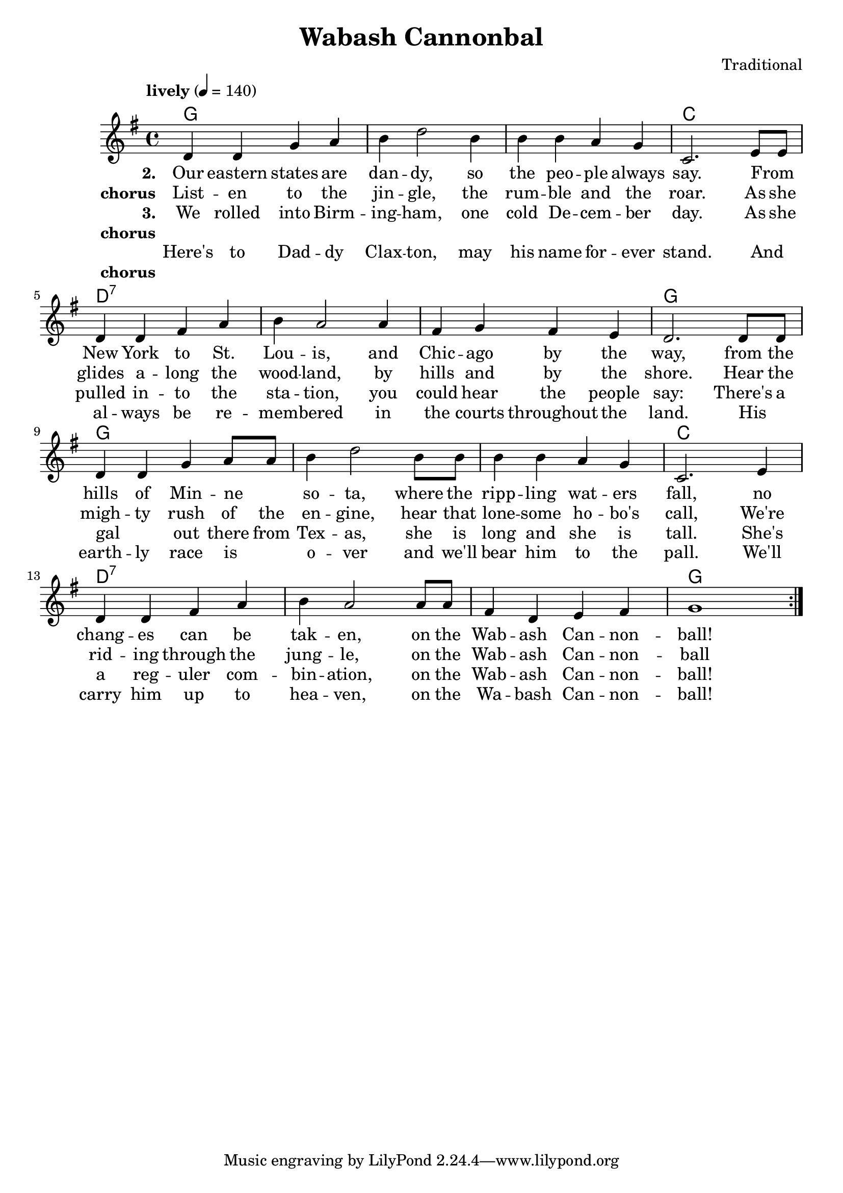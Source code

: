 \header {
  title = "Wabash Cannonbal"
  composer = "Traditional"
}

chordsI = \chordmode{
  g1 g g c \break
  }
chordsII = \chordmode{
  d1:7 d1:7 d1:7 g \break
  }

harmonies = \chordmode {
  \chordsI 
  \chordsII 
  \chordsI 
  \chordsII 
}
notesI = {
  d'4 d g a
  b d2 b4
  b b a g
  c,2. e8 e
}
notesII = {
  d4 d fis a
  b a2 a4
  fis g fis e
  d2. d8 d
}
notesIII = {
  d4 d g a8 a
  b4 d2 b8 b
  b4 b a g 
  c,2. e4
}
notesIV = {
  d4 d fis a
  b a2 a8 a
  fis4 d e fis 
  g1 
}
  allNotes = {
  \notesI
  \notesII
  \notesIII
  \notesIV
}
melody = 
  \relative 
  \repeat volta 3{
  \override Score.MetronomeMark.padding = #3
  \tempo "lively" 4 = 140
  \key g \major
  \allNotes
  }
verseI = \lyricmode{
  \set stanza = "1."
    From the great  Atlantic oc -- ean, to the wide Pa -- cific shore,
    she climbs ov -- er flow -- ery moun -- tains, over hills and by the shore.
    Hear the  migh -- ty rush of the en -- gines, hear the lone -- some ho -- bo's call.
    We're rid -- ing thru to Di -- xie, on the Wab -- ash Can -- non -- ball!
}

verseII = \lyricmode{
  \set stanza = "2."
  Our eastern states are dan -- dy, so the peo -- ple always say.
  From _ New York to St. Lou -- is, and Chic -- ago by the way,
  from the hills of Min -- ne _ so -- ta, where the ripp -- ling wat -- ers fall,  
  no chang -- es can be tak -- en, on the Wab -- ash Can -- non -- ball!
}
chorus = \lyricmode{
  \set stanza = "chorus"
  List -- en to the jin -- gle, the rum -- ble and the roar.
  As she glides a -- long the wood -- land, by hills and by the shore.
  Hear the migh -- ty rush of the en -- gine, hear that lone -- some ho -- bo's call,
  We're rid -- ing through the jung -- le, on the Wab -- ash Can -- non -- ball
}
verseIII = \lyricmode{
  \set stanza = "3."
  We rolled into Birm -- ing -- ham, one cold De -- cem -- ber day.
  As she pulled in -- to the sta -- tion, you could hear the people say:
  There's a gal _ out there from Tex -- as, she is long and she is tall.
  She's a reg -- uler com -- bin -- ation, on the Wab -- ash Can -- non -- ball!
}
chorusNo = \lyricmode{
  \set stanza = "chorus"
  _
}
verseIV = \lyricmode{
  Here's to Dad -- dy Clax -- ton, may his name for -- ever stand.
  And _ al -- ways be re -- mem -- bered in the courts throughout the land.
  His _ earth -- ly race is _ o -- ver and we'll bear him to the pall.
  We'll carry him up to hea -- ven, on the Wa -- bash Can -- non -- ball!
}

\score {
   { 
   <<   
   \new ChordNames {
     \set chordChanges = ##t
     \harmonies 
      }
   \new Staff {
    \melody
    }
   \addlyrics{ \verseII }
   \addlyrics{ \chorus }
   \addlyrics{ \verseIII }
   \addlyrics{ \chorusNo }
   \addlyrics{ \verseIV }
   \addlyrics{ \chorusNo }
  >>
  }
  \layout {}
  \midi {}
}